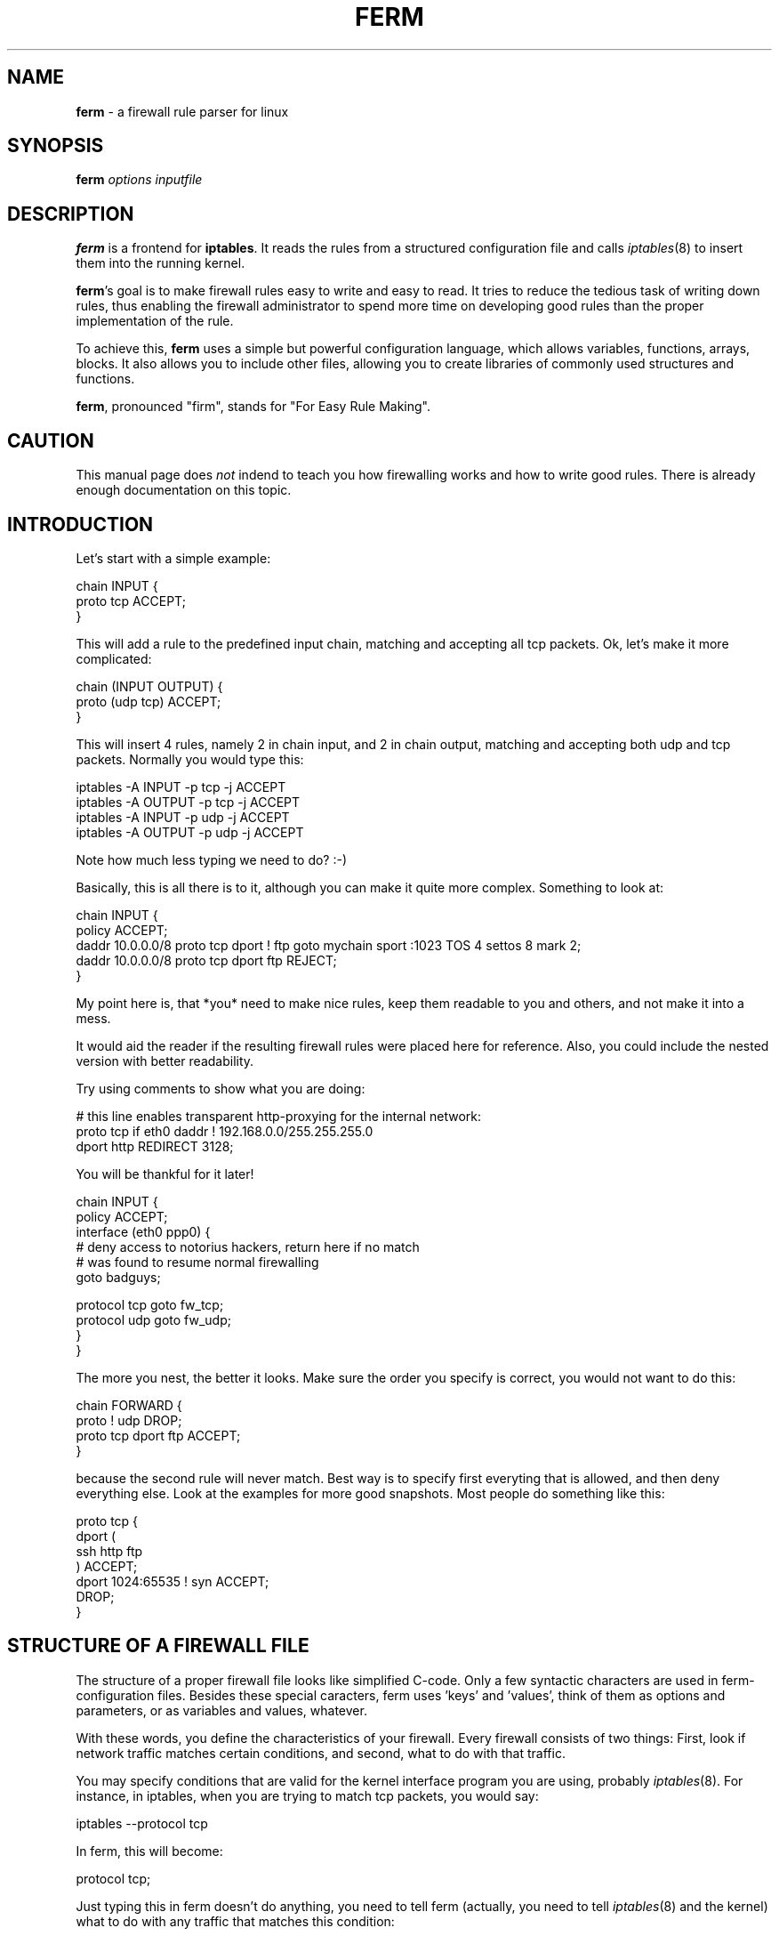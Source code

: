 .\" Automatically generated by Pod::Man v1.37, Pod::Parser v1.32
.\"
.\" Standard preamble:
.\" ========================================================================
.de Sh \" Subsection heading
.br
.if t .Sp
.ne 5
.PP
\fB\\$1\fR
.PP
..
.de Sp \" Vertical space (when we can't use .PP)
.if t .sp .5v
.if n .sp
..
.de Vb \" Begin verbatim text
.ft CW
.nf
.ne \\$1
..
.de Ve \" End verbatim text
.ft R
.fi
..
.\" Set up some character translations and predefined strings.  \*(-- will
.\" give an unbreakable dash, \*(PI will give pi, \*(L" will give a left
.\" double quote, and \*(R" will give a right double quote.  \*(C+ will
.\" give a nicer C++.  Capital omega is used to do unbreakable dashes and
.\" therefore won't be available.  \*(C` and \*(C' expand to `' in nroff,
.\" nothing in troff, for use with C<>.
.tr \(*W-
.ds C+ C\v'-.1v'\h'-1p'\s-2+\h'-1p'+\s0\v'.1v'\h'-1p'
.ie n \{\
.    ds -- \(*W-
.    ds PI pi
.    if (\n(.H=4u)&(1m=24u) .ds -- \(*W\h'-12u'\(*W\h'-12u'-\" diablo 10 pitch
.    if (\n(.H=4u)&(1m=20u) .ds -- \(*W\h'-12u'\(*W\h'-8u'-\"  diablo 12 pitch
.    ds L" ""
.    ds R" ""
.    ds C` ""
.    ds C' ""
'br\}
.el\{\
.    ds -- \|\(em\|
.    ds PI \(*p
.    ds L" ``
.    ds R" ''
'br\}
.\"
.\" If the F register is turned on, we'll generate index entries on stderr for
.\" titles (.TH), headers (.SH), subsections (.Sh), items (.Ip), and index
.\" entries marked with X<> in POD.  Of course, you'll have to process the
.\" output yourself in some meaningful fashion.
.if \nF \{\
.    de IX
.    tm Index:\\$1\t\\n%\t"\\$2"
..
.    nr % 0
.    rr F
.\}
.\"
.\" For nroff, turn off justification.  Always turn off hyphenation; it makes
.\" way too many mistakes in technical documents.
.hy 0
.if n .na
.\"
.\" Accent mark definitions (@(#)ms.acc 1.5 88/02/08 SMI; from UCB 4.2).
.\" Fear.  Run.  Save yourself.  No user-serviceable parts.
.    \" fudge factors for nroff and troff
.if n \{\
.    ds #H 0
.    ds #V .8m
.    ds #F .3m
.    ds #[ \f1
.    ds #] \fP
.\}
.if t \{\
.    ds #H ((1u-(\\\\n(.fu%2u))*.13m)
.    ds #V .6m
.    ds #F 0
.    ds #[ \&
.    ds #] \&
.\}
.    \" simple accents for nroff and troff
.if n \{\
.    ds ' \&
.    ds ` \&
.    ds ^ \&
.    ds , \&
.    ds ~ ~
.    ds /
.\}
.if t \{\
.    ds ' \\k:\h'-(\\n(.wu*8/10-\*(#H)'\'\h"|\\n:u"
.    ds ` \\k:\h'-(\\n(.wu*8/10-\*(#H)'\`\h'|\\n:u'
.    ds ^ \\k:\h'-(\\n(.wu*10/11-\*(#H)'^\h'|\\n:u'
.    ds , \\k:\h'-(\\n(.wu*8/10)',\h'|\\n:u'
.    ds ~ \\k:\h'-(\\n(.wu-\*(#H-.1m)'~\h'|\\n:u'
.    ds / \\k:\h'-(\\n(.wu*8/10-\*(#H)'\z\(sl\h'|\\n:u'
.\}
.    \" troff and (daisy-wheel) nroff accents
.ds : \\k:\h'-(\\n(.wu*8/10-\*(#H+.1m+\*(#F)'\v'-\*(#V'\z.\h'.2m+\*(#F'.\h'|\\n:u'\v'\*(#V'
.ds 8 \h'\*(#H'\(*b\h'-\*(#H'
.ds o \\k:\h'-(\\n(.wu+\w'\(de'u-\*(#H)/2u'\v'-.3n'\*(#[\z\(de\v'.3n'\h'|\\n:u'\*(#]
.ds d- \h'\*(#H'\(pd\h'-\w'~'u'\v'-.25m'\f2\(hy\fP\v'.25m'\h'-\*(#H'
.ds D- D\\k:\h'-\w'D'u'\v'-.11m'\z\(hy\v'.11m'\h'|\\n:u'
.ds th \*(#[\v'.3m'\s+1I\s-1\v'-.3m'\h'-(\w'I'u*2/3)'\s-1o\s+1\*(#]
.ds Th \*(#[\s+2I\s-2\h'-\w'I'u*3/5'\v'-.3m'o\v'.3m'\*(#]
.ds ae a\h'-(\w'a'u*4/10)'e
.ds Ae A\h'-(\w'A'u*4/10)'E
.    \" corrections for vroff
.if v .ds ~ \\k:\h'-(\\n(.wu*9/10-\*(#H)'\s-2\u~\d\s+2\h'|\\n:u'
.if v .ds ^ \\k:\h'-(\\n(.wu*10/11-\*(#H)'\v'-.4m'^\v'.4m'\h'|\\n:u'
.    \" for low resolution devices (crt and lpr)
.if \n(.H>23 .if \n(.V>19 \
\{\
.    ds : e
.    ds 8 ss
.    ds o a
.    ds d- d\h'-1'\(ga
.    ds D- D\h'-1'\(hy
.    ds th \o'bp'
.    ds Th \o'LP'
.    ds ae ae
.    ds Ae AE
.\}
.rm #[ #] #H #V #F C
.\" ========================================================================
.\"
.IX Title "FERM 1"
.TH FERM 1 "2006-11-16" "ferm 1.2.2" "FIREWALL RULES MADE EASY"
.SH "NAME"
\&\fBferm\fR \- a firewall rule parser for linux
.SH "SYNOPSIS"
.IX Header "SYNOPSIS"
\&\fBferm\fR \fIoptions\fR \fIinputfile\fR
.SH "DESCRIPTION"
.IX Header "DESCRIPTION"
\&\fBferm\fR is a frontend for \fBiptables\fR. It reads the rules from a
structured configuration file and calls \fIiptables\fR\|(8) to insert them
into the running kernel.
.PP
\&\fBferm\fR's goal is to make firewall rules easy to write and easy to
read. It tries to reduce the tedious task of writing down rules, thus
enabling the firewall administrator to spend more time on developing
good rules than the proper implementation of the rule.
.PP
To achieve this, \fBferm\fR uses a simple but powerful configuration
language, which allows variables, functions, arrays, blocks. It also
allows you to include other files, allowing you to create libraries of
commonly used structures and functions.
.PP
\&\fBferm\fR, pronounced \*(L"firm\*(R", stands for \*(L"For Easy Rule Making\*(R".
.SH "CAUTION"
.IX Header "CAUTION"
This manual page does \fInot\fR indend to teach you how firewalling works
and how to write good rules.  There is already enough documentation on
this topic.
.SH "INTRODUCTION"
.IX Header "INTRODUCTION"
Let's start with a simple example:
.PP
.Vb 3
\&    chain INPUT {
\&        proto tcp ACCEPT;
\&    }
.Ve
.PP
This will add a rule to the predefined input chain, matching and
accepting all tcp packets.  Ok, let's make it more complicated:
.PP
.Vb 3
\&    chain (INPUT OUTPUT) {
\&        proto (udp tcp) ACCEPT;
\&    }
.Ve
.PP
This will insert 4 rules, namely 2 in chain input, and 2 in chain
output, matching and accepting both udp and tcp packets.  Normally you
would type this:
.PP
.Vb 4
\&   iptables \-A INPUT \-p tcp \-j ACCEPT
\&   iptables \-A OUTPUT \-p tcp \-j ACCEPT
\&   iptables \-A INPUT \-p udp \-j ACCEPT
\&   iptables \-A OUTPUT \-p udp \-j ACCEPT
.Ve
.PP
Note how much less typing we need to do? :\-)
.PP
Basically, this is all there is to it, although you can make it quite
more complex. Something to look at:
.PP
.Vb 5
\&   chain INPUT {
\&       policy ACCEPT;
\&       daddr 10.0.0.0/8 proto tcp dport ! ftp goto mychain sport :1023 TOS 4 settos 8 mark 2;
\&       daddr 10.0.0.0/8 proto tcp dport ftp REJECT;
\&   }
.Ve
.PP
My point here is, that *you* need to make nice rules, keep
them readable to you and others, and not make it into a mess.
.PP
It would aid the reader if the resulting firewall rules were placed
here for reference. Also, you could include the nested version with
better readability.
.PP
Try using comments to show what you are doing:
.PP
.Vb 3
\&    # this line enables transparent http\-proxying for the internal network:
\&    proto tcp if eth0 daddr ! 192.168.0.0/255.255.255.0
\&        dport http REDIRECT 3128;
.Ve
.PP
You will be thankful for it later!
.PP
.Vb 6
\&    chain INPUT {
\&        policy ACCEPT;
\&        interface (eth0 ppp0) {
\&            # deny access to notorius hackers, return here if no match
\&            # was found to resume normal firewalling
\&            goto badguys;
.Ve
.PP
.Vb 4
\&            protocol tcp goto fw_tcp;
\&            protocol udp goto fw_udp;
\&        }
\&    }
.Ve
.PP
The more you nest, the better it looks. Make sure the order you
specify is correct, you would not want to do this:
.PP
.Vb 4
\&    chain FORWARD {
\&        proto ! udp DROP;
\&        proto tcp dport ftp ACCEPT;
\&    }
.Ve
.PP
because the second rule will never match. Best way is to specify
first everyting that is allowed, and then deny everything else.
Look at the examples for more good snapshots. Most people do
something like this:
.PP
.Vb 7
\&    proto tcp {
\&        dport (
\&            ssh http ftp
\&        ) ACCEPT;
\&        dport 1024:65535 ! syn ACCEPT;
\&        DROP;
\&    }
.Ve
.SH "STRUCTURE OF A FIREWALL FILE"
.IX Header "STRUCTURE OF A FIREWALL FILE"
The structure of a proper firewall file looks like  simplified
C\-code. Only a few syntactic characters are used in ferm\-
configuration files. Besides these special caracters, ferm
uses 'keys' and 'values', think of them as options and
parameters, or as variables and values, whatever.
.PP
With these words, you define the characteristics of your firewall.
Every firewall consists of two things: First, look if network
traffic matches certain conditions, and second, what to do
with that traffic.
.PP
You may specify conditions that are valid for the kernel
interface program you are using, probably \fIiptables\fR\|(8). For
instance, in iptables, when you are trying to match tcp
packets, you would say:
.PP
.Vb 1
\&    iptables \-\-protocol tcp
.Ve
.PP
In ferm, this will become:
.PP
.Vb 1
\&    protocol tcp;
.Ve
.PP
Just typing this in ferm doesn't do anything, you need to tell
ferm (actually, you need to tell \fIiptables\fR\|(8) and the kernel) what
to do with any traffic that matches this condition:
.PP
.Vb 1
\&    iptables \-\-protocol tcp \-j ACCEPT
.Ve
.PP
Or, translated to \fBferm\fR:
.PP
.Vb 1
\&    protocol tcp ACCEPT;
.Ve
.PP
The \fB;\fR character is at the end of every ferm rule. Ferm ignores line
breaks, meaning the above example is identical to the following:
.PP
.Vb 2
\&    protocol tcp
\&      ACCEPT;
.Ve
.PP
Here's a list of the special characters:
.IP "\fB;\fR" 8
.IX Item ";"
This character finalizes a rule.
.Sp
Separated by semicolons, you may write multiple rules in one line,
although this decreases readability:
.Sp
.Vb 1
\&    protocol tcp ACCEPT; protocol udp DROP;
.Ve
.IP "\fB{}\fR" 8
.IX Item "{}"
The nesting symbol defines a 'block' of rules.
.Sp
The curly brackets contain any number of nested rules. All matches
before the block are carried forward to these.
.Sp
The closing curly bracket finalizes the rule set. You should not write
a ';' after that, because that would be an empty rule.
.Sp
Example:
.Sp
.Vb 4
\&    chain INPUT proto icmp {
\&        icmp\-type echo\-request ACCEPT;
\&        DROP;
\&    }
.Ve
.Sp
This block shows two rules inside a block, which will both be merged
with anything in front of it, so you will get two rules:
.Sp
.Vb 2
\&    iptables \-A INPUT \-p icmp \-\-icmp\-type echo\-request \-j ACCEPT
\&    iptables \-A INPUT \-p icmp \-j DROP
.Ve
.Sp
There can be multiple nesting levels:
.Sp
.Vb 7
\&    chain INPUT {
\&        proto icmp {
\&            icmp\-type echo\-request ACCEPT;
\&            DROP;
\&        }
\&        daddr 172.16.0.0/12 REJECT;
\&    }
.Ve
.Sp
Note that the '\s-1REJECT\s0' rule is not affected by 'proto icmp', although
there is no ';' after the closing curly brace. Translated to iptables:
.Sp
.Vb 3
\&    iptables \-A INPUT \-p icmp \-\-icmp\-type echo\-request \-j ACCEPT
\&    iptables \-A INPUT \-p icmp \-j DROP
\&    iptables \-A INPUT \-d 172.16.0.0/12 \-j REJECT
.Ve
.IP "\fB$\fR" 8
.IX Item "$"
Variable expansion. Replaces '$FOO' by the value of the variable. See
the section \fI\s-1VARIABLES\s0\fR for details.
.IP "\fB&\fR" 8
.IX Item "&"
Function call. See the section \fI\s-1FUNCTIONS\s0\fR for details.
.IP "\fB()\fR" 8
.IX Item "()"
The array symbol. Using the parentheses, you can define
a 'list' of values that should be applied for the key to the
left of it.
.Sp
Example:
.Sp
.Vb 1
\&    protocol ( tcp udp icmp )
.Ve
.Sp
this will result in three rules:
.Sp
.Vb 3
\&    ... \-p tcp ...
\&    ... \-p udp ...
\&    ... \-p icmp ...
.Ve
.Sp
Only values can be 'listed', so you cannot do something like this:
.Sp
.Vb 1
\&    proto tcp ( ACCEPT LOG );
.Ve
.Sp
but you can do this:
.Sp
.Vb 1
\&    chain (INPUT OUTPUT FORWARD) proto (icmp udp tcp) DROP;
.Ve
.Sp
(which will result in nine rules!)
.Sp
Values are separated by spaces. The array symbol is both left\- and
right\-associative, in contrast with the nesting block, which is
left-associative only.
.ie n .IP """ # """ 8
.el .IP "\f(CW # \fR" 8
.IX Item " # "
The comment symbol. Anything that follows this symbol up to
the end of line is ignored.
.ie n .IP "`command`" 8
.el .IP "\f(CW`command`\fR" 8
.IX Item "`command`"
Execute the command in a shell, and insert the process output. See the
section \fIbackticks\fR for details.
.ie n .IP "'string'" 8
.el .IP "\f(CW'string'\fR" 8
.IX Item "'string'"
Quote a string which may contain whitespaces, the dollar sign etc.
.Sp
.Vb 1
\&    LOG log\-prefix ' hey, this is my log prefix!';
.Ve
.ie n .IP """string""" 8
.el .IP "\f(CW``string''\fR" 8
.IX Item """string"""
Quote a string (see above), but variable references with a dollar sign
are evaluated:
.Sp
.Vb 1
\&    DNAT to "$myhost:$myport";
.Ve
.Sh "Keywords"
.IX Subsection "Keywords"
In the previous section, we already introduced some basic keywords
like \*(L"chain\*(R", \*(L"protocol\*(R" and \*(L"\s-1ACCEPT\s0\*(R". Let's explore their nature.
.PP
There are three kinds of keywords:
.IP "\(bu" 8
\&\fBlocation\fR keywords define where a rule will be created. Example:
\&\*(L"table\*(R", \*(L"chain\*(R".
.IP "\(bu" 8
\&\fBmatch\fR keywords perform a test on all passing packets. The current
rule is without effect if one (or more) of the matches does not
pass. Example: \*(L"proto\*(R", \*(L"daddr\*(R".
.Sp
Most matches are followed by a parameter: \*(L"proto tcp\*(R", \*(L"daddr
172.16.0.0/12\*(R".
.IP "\(bu" 8
\&\fBtarget\fR keywords state what to do with a packet. Example: \*(L"\s-1ACCEPT\s0\*(R",
\&\*(L"\s-1REJECT\s0\*(R", \*(L"goto\*(R".
.Sp
Some targets define more keywords to specify details: \*(L"\s-1REJECT\s0
reject-with icmp\-net\-unreachable\*(R".
.PP
Every rule consists of a \fBlocation\fR and a \fBtarget\fR, plus any number
of \fBmatches\fR:
.PP
.Vb 3
\&    table filter                  # location
\&    proto tcp dport (http https)  # match
\&    ACCEPT;                       # target
.Ve
.PP
Strictly speaking, there is a fourth kind: \fBferm\fR keywords (which
control ferm's internal behaviour), but they will be explained later.
.Sh "Parameters"
.IX Subsection "Parameters"
Many keywords take parameters. These can be specified as literals,
variable references or lists (arrays):
.PP
.Vb 4
\&    proto udp
\&    saddr %TRUSTED_HOSTS;
\&    proto tcp dport (http https ssh);
\&    LOG log\-prefix "funky wardriver alert: ";
.Ve
.PP
Some of them can be negated (lists cannot be negated):
.PP
.Vb 2
\&    proto !esp;
\&    proto udp dport !domain;
.Ve
.PP
Keywords which take no parameters are negated by a prefixed '!':
.PP
.Vb 1
\&    proto tcp !syn;
.Ve
.PP
Read \fIiptables\fR\|(8) to see where the \fB!\fR can be used.
.SH "BASIC KEYWORDS"
.IX Header "BASIC KEYWORDS"
.Sh "Location keywords"
.IX Subsection "Location keywords"
.IP "\fBdomain [ip|ip6]\fR" 8
.IX Item "domain [ip|ip6]"
Set the domain. \*(L"ip\*(R" is default and means \*(L"IPv4\*(R" (iptables). \*(L"ip6\*(R" is
for IPv6 support, using \*(L"ip6tables\*(R".
.IP "\fBtable [filter|nat|mangle]\fR" 8
.IX Item "table [filter|nat|mangle]"
Specifies which netfilter table this rule will be inserted to:
\&\*(L"filter\*(R" (default), \*(L"nat\*(R" or \*(L"mangle\*(R".
.IP "\fBchain [chain\-name]\fR" 8
.IX Item "chain [chain-name]"
Specifies the netfilter chain (within the current table) this rule
will be inserted to. Common predefined chain names are \*(L"\s-1INPUT\s0\*(R",
\&\*(L"\s-1OUTPUT\s0\*(R", \*(L"\s-1FORWARD\s0\*(R", \*(L"\s-1PREROUTING\s0\*(R", \*(L"\s-1POSTROUTING\s0\*(R", depending on the
table. See the netfilter documentation for details.
.Sp
If you specify a non-existing chain here, ferm will add the rule to a
custom chain with that name.
.IP "\fBpolicy [ACCEPT|DROP|..]\fR" 8
.IX Item "policy [ACCEPT|DROP|..]"
Specifies the default policy for the current chain (built\-in
only). Can be one of the built-in targets (\s-1ACCEPT\s0, \s-1DROP\s0, \s-1REJECT\s0,
\&...). A packet that matches no rules in a chain will be treated as
specified by the policy.
.Sp
To avoid ambiguity, always specify the policies of all predefined
chains explicitly.
.IP "\fBsubchain { ... }\fR" 8
.IX Item "subchain { ... }"
Works like the normal block operators (i.e. without the \fIsubchain\fR
keyword), except that \fBferm\fR moves rules within the curly braces into
a new custom chain. The name for this chain is chosen automatically by
ferm.
.Sp
In many cases, this is faster than just a block, because the kernel
may skip a huge block of rules when a precondition is false. Imagine
the following example:
.Sp
.Vb 6
\& table filter chain INPUT {
\&     saddr (1.2.3.4 2.3.4.5 3.4.5.6 4.5.6.7 5.6.7.8) {
\&         proto tcp dport (http https ssh) ACCEPT;
\&         proto udp dport domain ACCEPT;
\&     }
\& }
.Ve
.Sp
This generates 20 rules. When a packet arrives which does not pass the
\&\fBsaddr\fR match, it nonetheless checks all 20 rules. With \fBsubchain\fR,
this check is done once, resulting in faster network filtering and
less \s-1CPU\s0 load:
.Sp
.Vb 6
\& table filter chain INPUT {
\&     saddr (1.2.3.4 2.3.4.5 3.4.5.6 4.5.6.7 5.6.7.8) subchain {
\&         proto tcp dport (http https ssh) ACCEPT;
\&         proto udp dport domain ACCEPT;
\&     }
\& }
.Ve
.Sp
You can achieve the same by explicitly declaring a custom chain, but
you may feel that using \fBsubchain\fR requires less typing.
.Sh "Basic match keywords"
.IX Subsection "Basic match keywords"
.IP "\fBinterface [interface\-name]\fR" 8
.IX Item "interface [interface-name]"
Define the interface name, your outside network card, like eth0,
or dialup like ppp1, or whatever device you want to match for
passing packets. It is equivalent to the \f(CW\*(C`\-i\*(C'\fR switch in
\&\fIiptables\fR\|(8).
.IP "\fBouterface [interface\-name]\fR" 8
.IX Item "outerface [interface-name]"
Same as interface, only for matching the outgoing interface
for a packet, as in \fIiptables\fR\|(8).
.IP "\fBprotocol [protocol\-name|protocol\-number]\fR" 8
.IX Item "protocol [protocol-name|protocol-number]"
Currently supported by the kernel are tcp, udp and icmp, or
their respective numbers.
.IP "\fBsaddr|daddr [address\-spec]\fR" 8
.IX Item "saddr|daddr [address-spec]"
Matches on packets originating from the specified address (saddr) or
targeted at the address (daddr).
.Sp
Examples:
.Sp
.Vb 3
\&    saddr 192.168/8 ACCEPT; # (identical to the next one:)
\&    saddr 192.168.0.0/255.255.255.0 ACCEPT;
\&    daddr my.domain.com ACCEPT;
.Ve
.IP "\fBfragment\fR" 8
.IX Item "fragment"
Specify that only fragmented \s-1IP\s0 packets should be matched.
When packets are larger that the maximum packet size your
system can handle (called Maximum Transmission Unit or \s-1MTU\s0)
they will be chopped into bits and sent one by one as single
packets. See \fIifconfig\fR\|(8) if you want to find the \s-1MTU\s0 for
your system (the default is usually 1500 bytes).
.Sp
Fragments are frequently used in \s-1DOS\s0 attacks, because there
is no way of finding out the origin of a fragment packet.
.IP "\fBsport|dport [port\-spec]\fR" 8
.IX Item "sport|dport [port-spec]"
Matches on packets on the specified \s-1TCP\s0 or \s-1UDP\s0 port. \*(L"sport\*(R" matches
the source port, and dport matches the destination port.
.Sp
This match can be used only after you specified \*(L"protocol tcp\*(R" or
\&\*(L"protocol udp\*(R", because only these two protocols actually have ports.
.Sp
And some examples of valid ports/ranges:
.Sp
.Vb 5
\&    dport 80 ACCEPT;
\&    dport http ACCEPT;
\&    dport ssh:http ACCEPT;
\&    dport 0:1023 ACCEPT; # equivalent to :1023
\&    dport 1023:65535 ACCEPT;
.Ve
.IP "\fBsyn\fR" 8
.IX Item "syn"
Specify that the \s-1SYN\s0 flag in a tcp package should be matched,
which are used to build new tcp connections. You can identify
incoming connections with this, and decide wether you want
to allow it or not. Packets that do not have this flag are
probably from an already established connection, so it's
considered reasonably safe to let these through.
.IP "\fBmodule [module\-name]\fR" 8
.IX Item "module [module-name]"
Load an iptables module. Most modules provide more match
keywords. We'll get to that later.
.Sh "Basic target keywords"
.IX Subsection "Basic target keywords"
.IP "\fBgoto [custom\-chain\-name]\fR" 8
.IX Item "goto [custom-chain-name]"
Jumps to a custom chain. If no rule in the custom chain matched,
netfilter returns to the next rule in the previous chain.
.IP "\fB\s-1ACCEPT\s0\fR" 8
.IX Item "ACCEPT"
Accepts matching packets.
.IP "\fB\s-1DROP\s0\fR" 8
.IX Item "DROP"
Drop matching packets without further notice.
.IP "\fB\s-1REJECT\s0\fR" 8
.IX Item "REJECT"
Rejects matching packets, i.e. send an \s-1ICMP\s0 packet to the sender,
which is port-unreachable by default. You may specify another \s-1ICMP\s0
type.
.Sp
.Vb 2
\&    REJECT; # default to icmp\-port\-unreachable
\&    REJECT reject\-with icmp\-net\-unreachable;
.Ve
.Sp
Type \*(L"iptables \-j \s-1REJECT\s0 \-h\*(R" for details.
.IP "\fB\s-1RETURN\s0\fR" 8
.IX Item "RETURN"
Finish the current chain and return to the calling chain (if \*(L"goto
[custom\-chain\-name]\*(R" was used).
.IP "\fB\s-1NOP\s0\fR" 8
.IX Item "NOP"
No action at all.
.SH "ADDITIONAL KEYWORDS"
.IX Header "ADDITIONAL KEYWORDS"
Netfilter is modular. Modules may provide additional targets and match
keywords. The list of netfilter modules is constantly growing, and
ferm tries to keep up with supporting them all. This chapter describes
modules which are currently supported.
.Sh "Netfilter match modules"
.IX Subsection "Netfilter match modules"
.IP "\fBaccount\fR" 8
.IX Item "account"
Account traffic for all hosts in defined network/netmask.  This is one
of the match modules which behave like a target, i.e. you will mostly
have to use the \fB\s-1NOP\s0\fR target.
.Sp
.Vb 1
\&    mod account aname mynetwork aaddr 192.168.1.0/24 ashort NOP;
.Ve
.IP "\fBaddrtype\fR" 8
.IX Item "addrtype"
Check the address type; either source address or destination address.
.Sp
.Vb 2
\&    mod addrtype src\-type BROADCAST;
\&    mod addrtype dst\-type LOCAL;
.Ve
.Sp
Type \*(L"iptables \-m addrtype \-h\*(R" for details.
.IP "\fBah\fR" 8
.IX Item "ah"
Checks the \s-1SPI\s0 header in an \s-1AH\s0 packet.
.Sp
.Vb 2
\&    mod ah ahspi 0x101;
\&    mod ah ahspi ! 0x200:0x2ff;
.Ve
.Sp
Additional arguments for IPv6:
.Sp
.Vb 3
\&    mod ah ahlen 32 ACCEPT;
\&    mod ah ahlen !32 ACCEPT;
\&    mod ah ahres ACCEPT;
.Ve
.IP "\fBcomment\fR" 8
.IX Item "comment"
Adds a comment of up to 256 characters to a rule, without an effect.
Note that unlike ferm comments ('#'), this one will show up in
\&\*(L"iptables \-L\*(R".
.Sp
.Vb 1
\&    mod comment comment "This is my comment." ACCEPT;
.Ve
.IP "\fBcondition\fR" 8
.IX Item "condition"
Matches if a value in /proc/net/ipt_condition/NAME is 1 (path is
/proc/net/ip6t_condition/NAME for the ip6 domain).
.Sp
.Vb 2
\&    mod condition condition (abc def) ACCEPT;
\&    mod condition condition !foo ACCEPT;
.Ve
.IP "\fBconnmark\fR" 8
.IX Item "connmark"
Check the mark field associated with the connection, set by the
\&\s-1CONNMARK\s0 target.
.Sp
.Vb 2
\&    mod connmark mark 64;
\&    mod connmark mark 6/7;
.Ve
.IP "\fBconntrack\fR" 8
.IX Item "conntrack"
Check connection tracking information.
.Sp
.Vb 9
\&    mod conntrack ctstate (ESTABLISHED RELATED);
\&    mod conntrack ctproto tcp;
\&    mod conntrack ctorigsrc 192.168.0.2;
\&    mod conntrack ctorigdst 1.2.3.0/24;
\&    mod conntrack ctreplsrc 2.3.4.5;
\&    mod conntrack ctrepldst ! 3.4.5.6;
\&    mod conntrack ctstatus ASSURED;
\&    mod conntrack ctexpire 60;
\&    mod conntrack ctexpire 180:240;
.Ve
.Sp
Type \*(L"iptables \-m conntrack \-h\*(R" for details.
.IP "\fBdccp\fR" 8
.IX Item "dccp"
Check \s-1DCCP\s0 (Datagram Congestion Control Protocol) specific attributes.
This module is automatically loaded when you use \*(L"protocol dccp\*(R".
.Sp
.Vb 4
\&    proto dccp sport 1234 dport 2345 ACCEPT;
\&    proto dccp dccp\-types (SYNCACK ACK) ACCEPT;
\&    proto dccp dccp\-types !REQUEST DROP;
\&    proto dccp dccp\-option 2 ACCEPT;
.Ve
.IP "\fBdscp\fR" 8
.IX Item "dscp"
Match the 6 bit \s-1DSCP\s0 field within the \s-1TOS\s0 field.
.Sp
.Vb 2
\&    mod dscp dscp 11;
\&    mod dscp dscp\-class AF41;
.Ve
.IP "\fBdst\fR" 8
.IX Item "dst"
Matches the Destination Options header (ip6).
.Sp
.Vb 3
\&    mod dst dst\-len 8 ACCEPT;
\&    mod dst dst\-len !8 ACCEPT;
\&    mod dst dst\-opts (1:4 2:8) ACCEPT;
.Ve
.IP "\fBecn\fR" 8
.IX Item "ecn"
Match the \s-1ECN\s0 bits of an IPv4 \s-1TCP\s0 header.
.Sp
.Vb 3
\&    mod ecn ecn\-tcp\-cwr;
\&    mod ecn ecn\-tcp\-ece;
\&    mod ecn ecn\-ip\-ect 2;
.Ve
.Sp
Type \*(L"iptables \-m ecn \-h\*(R" for details.
.IP "\fBesp\fR" 8
.IX Item "esp"
Checks the \s-1SPI\s0 header in an \s-1ESP\s0 packet.
.Sp
.Vb 2
\&    mod esp espspi 0x101;
\&    mod esp espspi ! 0x200:0x2ff;
.Ve
.IP "\fBeui64\fR" 8
.IX Item "eui64"
\&\*(L"This module matches the \s-1EUI\-64\s0 part of a stateless autoconfigured
IPv6 address.  It compares the \s-1EUI\-64\s0 derived from the source \s-1MAC\s0
address in Ehternet frame with the lower 64 bits of the IPv6 source
address.  But \*(R"Universal/Local\*(L" bit is not compared.  This module
doesn't match other link layer frame, and is only valid in the
\&\s-1PREROUTING\s0, \s-1INPUT\s0 and \s-1FORWARD\s0 chains.\*(R"
.Sp
.Vb 1
\&    mod eui64 ACCEPT;
.Ve
.IP "\fBfrag\fR" 8
.IX Item "frag"
Matches the Fragment header (ip6).
.Sp
.Vb 6
\&    mod frag fragid 123:456 ACCEPT;
\&    mod frag fragid !123:456 ACCEPT;
\&    mod frag fragres ACCEPT;
\&    mod frag fragfirst ACCEPT;
\&    mod frag fragmore ACCEPT;
\&    mod frag fraglast ACCEPT;
.Ve
.IP "\fBfuzzy\fR" 8
.IX Item "fuzzy"
\&\*(L"This module matches a rate limit based on a fuzzy logic controller [\s-1FLC\s0].\*(R"
.Sp
.Vb 1
\&    mod fuzzy lower\-limit 10 upper\-limit 20 ACCEPT;
.Ve
.IP "\fBhbh\fR" 8
.IX Item "hbh"
Matches the Hop-by-Hop Options header (ip6).
.Sp
.Vb 3
\&    mod hbh hbh\-len 8 ACCEPT;
\&    mod hbh hbh\-len !8 ACCEPT;
\&    mod hbh hbh\-opts (1:4 2:8) ACCEPT;
.Ve
.IP "\fBhl\fR" 8
.IX Item "hl"
Matches the Hop Limit field (ip6).
.Sp
.Vb 4
\&    mod hl hl\-eq (8 10) ACCEPT;
\&    mod hl hl\-eq !5 ACCEPT;
\&    mod hl hl\-gt 15 ACCEPT;
\&    mod hl hl\-lt 2 ACCEPT;
.Ve
.IP "\fBhelper\fR" 8
.IX Item "helper"
Checks which conntrack helper module tracks this connection.  The port
may be specified with \*(L"\-portnr\*(R".
.Sp
.Vb 2
\&    mod helper helper irc ACCEPT;
\&    mod helper helper ftp\-21 ACCEPT;
.Ve
.IP "\fBicmp\fR" 8
.IX Item "icmp"
Check \s-1ICMP\s0 specific attributes.  This module is automatically loaded
when you use \*(L"protocol icmp\*(R".
.Sp
.Vb 1
\&    proto icmp icmp\-type echo\-request ACCEPT;
.Ve
.Sp
Use "iptables \-p icmp \f(CW\*(C`\-h\*(C'\fR" to obtain a list of valid \s-1ICMP\s0 types.
.IP "\fBiprange\fR" 8
.IX Item "iprange"
Match a range of IPv4 addresses.
.Sp
.Vb 2
\&    mod iprange src\-range 192.168.2.0\-192.168.3.255;
\&    mod iprange dst\-range ! 192.168.6.0\-192.168.6.255;
.Ve
.IP "\fBipv6header\fR" 8
.IX Item "ipv6header"
Matches the IPv6 extension header (ip6).
.Sp
.Vb 2
\&    mod ipv6header header !(hop frag) ACCEPT;
\&    mod ipv6header header (auth dst) ACCEPT;
.Ve
.IP "\fBlength\fR" 8
.IX Item "length"
Check the package length.
.Sp
.Vb 3
\&    mod length length 128; # exactly 128 bytes
\&    mod length length 512:768; # range
\&    mod length length ! 256; # negated
.Ve
.IP "\fBlimit\fR" 8
.IX Item "limit"
Limits the packet rate.
.Sp
.Vb 2
\&    mod limit limit 1/second;
\&    mod limit limit 15/minute limit\-burst 10;
.Ve
.Sp
Type \*(L"iptables \-m limit \-h\*(R" for details.
.IP "\fBmac\fR" 8
.IX Item "mac"
Match the source \s-1MAC\s0 address.
.Sp
.Vb 1
\&    mod mac mac\-source 01:23:45:67:89;
.Ve
.IP "\fBmark\fR" 8
.IX Item "mark"
Matches packets based on their netfilter mark field. This may be a 32
bit integer between 0 and 4294967295.
.Sp
.Vb 1
\&    mod mark mark 42;
.Ve
.IP "\fBmultiport\fR" 8
.IX Item "multiport"
Match a set of source or destination ports (\s-1UDP\s0 and \s-1TCP\s0 only).
.Sp
.Vb 2
\&    mod multiport source\-ports (https ftp);
\&    mod multiport destination\-ports (mysql domain);
.Ve
.Sp
This rule has a big advantage over \*(L"dport\*(R" and \*(L"sport\*(R": it generates
only one rule for up to 15 ports instead of one rule for every port.
.IP "\fBnth\fR" 8
.IX Item "nth"
Match every 'n'th packet.
.Sp
.Vb 4
\&    mod nth every 3;
\&    mod nth counter 5 every 2;
\&    mod nth start 2 every 3;
\&    mod nth start 5 packet 2 every 6;
.Ve
.Sp
Type \*(L"iptables \-m nth \-h\*(R" for details.
.IP "\fBowner\fR" 8
.IX Item "owner"
Check information about the packet creator, namely user id, group id,
process id, session id and command name.
.Sp
.Vb 5
\&    mod owner uid\-owner 0;
\&    mod owner gid\-owner 1000;
\&    mod owner pid\-owner 5432;
\&    mod owner sid\-owner 6543;
\&    mod owner cmd\-owner "sendmail";
.Ve
.IP "\fBphysdev\fR" 8
.IX Item "physdev"
Matches the physical device on which a packet entered or is about to
leave the machine. This is useful for bridged interfaces.
.Sp
.Vb 5
\&    mod physdev physdev\-in ppp1;
\&    mod physdev physdev\-out eth2;
\&    mod physdev physdev\-is\-in;
\&    mod physdev physdev\-is\-out;
\&    mod physdev physdev\-is\-bridged;
.Ve
.IP "\fBpkttype\fR" 8
.IX Item "pkttype"
Check the link-layer packet type.
.Sp
.Vb 3
\&    mod pkttype pkt\-type unicast;
\&    mod pkttype pkt\-type broadcase;
\&    mod pkttype pkt\-type multicast;
.Ve
.IP "\fBpolicy\fR" 8
.IX Item "policy"
Matches IPsec policy being applied to this packet.
.Sp
.Vb 5
\&    mod policy dir out pol ipsec ACCEPT;
\&    mod policy strict reqid 23 spi 0x10 proto ah ACCEPT;
\&    mod policy mode tunnel tunnel\-src 192.168.1.2 ACCEPT;
\&    mod policy mode tunnel tunnel\-dst 192.168.2.1 ACCEPT;
\&    mod policy strict next reqid 24 spi 0x11 ACCEPT;
.Ve
.IP "\fBpsd\fR" 8
.IX Item "psd"
Detect \s-1TCP/UDP\s0 port scans.
.Sp
.Vb 2
\&    mod psd psd\-weight\-threshold 21 psd\-delay\-threshold 300
\&      psd\-lo\-ports\-weight 3 psd\-hi\-ports\-weight 1 DROP;
.Ve
.IP "\fBquota\fR" 8
.IX Item "quota"
Implements network quotas by decrementing a byte counter with each packet.
.Sp
.Vb 1
\&    mod quota quota 65536 ACCEPT;
.Ve
.IP "\fBrandom\fR" 8
.IX Item "random"
Match a random percentage of all packets.
.Sp
.Vb 1
\&    mod random average 70;
.Ve
.IP "\fBrealm\fR" 8
.IX Item "realm"
Match the routing realm. Useful in environments using \s-1BGP\s0.
.Sp
.Vb 1
\&    mod realm realm 3;
.Ve
.IP "\fBrecent\fR" 8
.IX Item "recent"
Temporarily mark source \s-1IP\s0 addresses.
.Sp
.Vb 6
\&    mod recent set;
\&    mod recent rcheck seconds 60;
\&    mod recent set rsource name "badguy";
\&    mod recent set rdest;
\&    mod recent rcheck rsource name "badguy" seconds 60;
\&    mod recent update seconds 120 hitcount 3 rttl;
.Ve
.Sp
This netfilter module has a design flaw: although it is implemented as
a match module, it has target-like behaviour when using the \*(L"set\*(R"
keyword.
.Sp
<http://snowman.net/projects/ipt_recent/>
.IP "\fBrt\fR" 8
.IX Item "rt"
Match the IPv6 routing header (ip6 only).
.Sp
.Vb 5
\&    mod rt rt\-type 2 rt\-len 20 ACCEPT;
\&    mod rt rt\-type !2 rt\-len !20 ACCEPT;
\&    mod rt rt\-segsleft 2:3 ACCEPT;
\&    mod rt rt\-segsleft !4:5 ACCEPT;
\&    mod rt rt\-0\-res rt\-0\-addrs (::1 ::2) rt\-0\-not\-strict ACCEPT;
.Ve
.IP "\fBsctp\fR" 8
.IX Item "sctp"
Check \s-1SCTP\s0 (Stream Control Transmission Protocol) specific attributes.
This module is automatically loaded when you use \*(L"protocol sctp\*(R".
.Sp
.Vb 4
\&    proto sctp sport 1234 dport 2345 ACCEPT;
\&    proto sctp chunk\-types only DATA:Be ACCEPT;
\&    proto sctp chunk\-types any (INIT INIT_ACK) ACCEPT;
\&    proto sctp chunk\-types !all (HEARTBEAT) ACCEPT;
.Ve
.Sp
Use "iptables \-p sctp \f(CW\*(C`\-h\*(C'\fR" to obtain a list of valid chunk types.
.IP "\fBstate\fR" 8
.IX Item "state"
Checks the connection tracking state.
.Sp
.Vb 2
\&    mod state state INVALID DROP;
\&    mod state state (ESTABLISHED RELATED) ACCEPT;
.Ve
.Sp
Type \*(L"iptables \-m state \-h\*(R" for details.
.IP "\fBtcp\fR" 8
.IX Item "tcp"
Checks \s-1TCP\s0 specific attributes. This module is automatically loaded
when you use \*(L"protocol tcp\*(R".
.Sp
.Vb 8
\&    proto tcp sport 1234;
\&    proto tcp dport 2345;
\&    proto tcp tcp\-flags (SYN ACK) SYN;
\&    proto tcp tcp\-flags ! (SYN ACK) SYN;
\&    proto tcp tcp\-flags ALL (RST ACK);
\&    proto tcp syn;
\&    proto tcp tcp\-option 2;
\&    proto tcp mss 512;
.Ve
.Sp
Type \*(L"iptables \-p tcp \-h\*(R" for details.
.IP "\fBtcpmss\fR" 8
.IX Item "tcpmss"
Check the \s-1TCP\s0 \s-1MSS\s0 field of a \s-1SYN\s0 or \s-1SYN/ACK\s0 packet.
.Sp
.Vb 2
\&    mod tcpmss mss 123 ACCEPT;
\&    mod tcpmss mss 234:567 ACCEPT;
.Ve
.IP "\fBtime\fR" 8
.IX Item "time"
Check if the time a packet arrives is in given range.
.Sp
.Vb 6
\&    mod time timestart 12:00;
\&    mod time timestop 13:30;
\&    mod time days (Mon Wed Fri);
\&    mod time datestart 2005:01:01;
\&    mod time datestart 2005:01:01:23:59:59;
\&    mod time datestop 2005:04:01;
.Ve
.Sp
Type \*(L"iptables \-m time \-h\*(R" for details.
.IP "\fBtos\fR" 8
.IX Item "tos"
Matches a packet on the specified TOS\-value.
.Sp
.Vb 2
\&    mod tos tos Minimize\-Cost ACCEPT;
\&    mod tos tos !Normal\-Service ACCEPT;
.Ve
.Sp
Type \*(L"iptables \-m tos \-h\*(R" for details.
.IP "\fBttl\fR" 8
.IX Item "ttl"
Matches the ttl (time to live) field in the \s-1IP\s0 header.
.Sp
.Vb 3
\&    mod ttl ttl\-eq 12; # ttl equals
\&    mod ttl ttl\-gt 10; # ttl greater than
\&    mod ttl ttl\-lt 16; # ttl less than
.Ve
.IP "\fBunclean\fR" 8
.IX Item "unclean"
Matches packets which seem malformed or unusual. This match has no
further parameters.
.Sh "Netfilter target modules"
.IX Subsection "Netfilter target modules"
The following additional targets are available in ferm, provided that
you enabled them in your kernel:
.IP "\fB\s-1DNAT\s0 to [ip\-address|ip\-range|ip\-port\-range]\fR" 8
.IX Item "DNAT to [ip-address|ip-range|ip-port-range]"
Change the destination address of the packet.
.Sp
.Vb 4
\&    DNAT to 10.0.0.4;
\&    DNAT to 10.0.0.4:80;
\&    DNAT to 10.0.0.4:1024\-2048;
\&    DNAT to 10.0.1.1\-10.0.1.20;
.Ve
.IP "\fB\s-1ECN\s0\fR" 8
.IX Item "ECN"
This target allows to selectively work around known \s-1ECN\s0 blackholes.
It can only be used in the mangle table.
.Sp
.Vb 1
\&    ECN ecn\-tcp\-remove;
.Ve
.IP "\fB\s-1HL\s0\fR" 8
.IX Item "HL"
Modify the IPv6 Hop Limit field (ip6/mangle only).
.Sp
.Vb 3
\&    HL hl\-set 5;
\&    HL hl\-dec 2;
\&    HL hl\-inc 1;
.Ve
.IP "\fB\s-1LOG\s0\fR" 8
.IX Item "LOG"
Log all packets that match this rule in the kernel log. Be carefull
with log flooding. Note that this is a \*(L"non\-terminating target\*(R",
i.e. rule traversal continues at the next rule.
.Sp
.Vb 3
\&    LOG log\-level warning log\-prefix "Look at this: ";
\&    LOG log\-tcp\-sequence log\-tcp\-options;
\&    LOG log\-ip\-options;
.Ve
.IP "\fB\s-1MARK\s0\fR" 8
.IX Item "MARK"
Sets the netfilter mark field for the packet (a 32 bit integer between
0 and 4294967295):
.Sp
.Vb 1
\&    MARK set\-mark 42;
.Ve
.IP "\fB\s-1MASQUERADE\s0\fR" 8
.IX Item "MASQUERADE"
Masquerades matching packets. Optionally followed by a port or
port-range for iptables. Specify as \*(L"123\*(R", \*(L"123\-456\*(R" or \*(L"123:456\*(R".
The port range parameter specifies what local ports masqueraded
connections should originate from.
.Sp
.Vb 2
\&    MASQUERADE;
\&    MASQUERADE to\-ports 1234:2345;
.Ve
.IP "\fB\s-1REDIRECT\s0 to-ports [ports]\fR" 8
.IX Item "REDIRECT to-ports [ports]"
Transparent proxying: alter the destination \s-1IP\s0 of the packet to the
machine itself.
.Sp
.Vb 1
\&    proto tcp dport http REDIRECT to\-ports 3128;
.Ve
.IP "\fB\s-1SNAT\s0 to [ip\-address|ip\-range|ip\-port\-range]\fR" 8
.IX Item "SNAT to [ip-address|ip-range|ip-port-range]"
Change the source address of the packet.
.Sp
.Vb 2
\&    SNAT to 1.2.3.4;
\&    SNAT to 1.2.3.4:20000\-30000;
.Ve
.IP "\fB\s-1TCPMSS\s0\fR" 8
.IX Item "TCPMSS"
Alter the \s-1MSS\s0 value of \s-1TCP\s0 \s-1SYN\s0 packets.
.Sp
.Vb 2
\&    TCPMSS set\-mss 1400;
\&    TCPMSS clamp\-mss\-to\-pmtu;
.Ve
.IP "\fB\s-1TOS\s0 set-tos [value]\fR" 8
.IX Item "TOS set-tos [value]"
Set the tcp package Type Of Service bit to this value.  This will be
used by whatever traffic scheduler is willing to, mostly your own
linux\-machine, but maybe more. The original tos-bits are blanked and
overwritten by this value.
.Sp
.Vb 1
\&    TOS set\-tos Maximize\-Throughput;
.Ve
.Sp
Type \*(L"iptables \-j \s-1TOS\s0 \-h\*(R" for details.
.IP "\fB\s-1TTL\s0\fR" 8
.IX Item "TTL"
Modify the \s-1TTL\s0 header field.
.Sp
.Vb 3
\&    TTL ttl\-set 16;
\&    TTL ttl\-dec 1; # decrease by 1
\&    TTL ttl\-inc 4; # increase by 4
.Ve
.IP "\fB\s-1ULOG\s0\fR" 8
.IX Item "ULOG"
Log packets to a userspace program.
.Sp
.Vb 3
\&    ULOG ulog\-nlgroup 5 ulog\-prefix "Look at this: ";
\&    ULOG ulog\-cprange 256;
\&    ULOG ulog\-qthreshold 10;
.Ve
.SH "ADVANCED FEATURES"
.IX Header "ADVANCED FEATURES"
.Sh "Variables"
.IX Subsection "Variables"
In complex firewall files, it is helpful to use variables, e.g. to
give a network interface a meaningful name.
.PP
To set variables, write:
.PP
.Vb 3
\&    def $DEV_INTERNET = eth0;
\&    def $PORTS = (http ftp);
\&    def $MORE_PORTS = ($PORTS 8080);
.Ve
.PP
In the real ferm code, variables are used like any other keyword
parameter:
.PP
.Vb 1
\&    chain INPUT interface $DEV_INTERNET proto tcp dport $MORE_PORTS ACCEPT;
.Ve
.PP
Note that variables can only be used in keyword parameters
(\*(L"192.168.1.1\*(R", \*(L"http\*(R"); they cannot contain ferm keywords like
\&\*(L"proto\*(R" or \*(L"interface\*(R".
.PP
Variables are only valid in the current block:
.PP
.Vb 8
\&    def $DEV_INTERNET = eth1;
\&    chain INPUT {
\&        proto tcp {
\&            def $DEV_INTERNET = ppp0;
\&            interface $DEV_INTERNET dport http ACCEPT;
\&        }
\&        interface $DEV_INTERNET DROP;
\&    }
.Ve
.PP
will be expanded to:
.PP
.Vb 6
\&    chain INPUT {
\&        proto tcp {
\&            interface ppp0 dport http ACCEPT;
\&        }
\&        interface eth1 DROP;
\&    }
.Ve
.PP
The \*(L"def \f(CW$DEV_INTERNET\fR = ppp0\*(R" is only valid in the \*(L"proto tcp\*(R" block;
the parent block still knows \*(L"set \f(CW$DEV_INTERNET\fR = eth1\*(R".
.PP
Include files are special \- variables declared in an included file are
still available in the calling block. This is useful when you include
a file which only declares variables.
.Sh "Automatic variables"
.IX Subsection "Automatic variables"
Some variables are set internally by ferm. Ferm scripts can use them
just like any other variable.
.IP "\fB$DOMAIN\fR" 8
.IX Item "$DOMAIN"
The current domain. \*(L"ip\*(R" or \*(L"ip6\*(R".
.IP "\fB$TABLE\fR" 8
.IX Item "$TABLE"
The current netfilter table.
.IP "\fB$CHAIN\fR" 8
.IX Item "$CHAIN"
The current netfilter chain.
.Sh "Functions"
.IX Subsection "Functions"
Functions are similar to variables, except that they may have
parameters, and they provide ferm commands, not values.
.PP
.Vb 2
\&    def &FOO() = proto (tcp udp) dport domain;
\&    &FOO() ACCEPT;
.Ve
.PP
.Vb 4
\&    def &TCP_TUNNEL($port, $dest) = {
\&        table filter chain FORWARD interface ppp0 proto tcp dport $port daddr $dest outerface eth0 ACCEPT;
\&        table nat chain PREROUTING interface ppp0 proto tcp dport $port daddr 1.2.3.4 DNAT to $dest;
\&    }
.Ve
.PP
.Vb 3
\&    &TCP_TUNNEL(http, 192.168.1.33);
\&    &TCP_TUNNEL(ftp, 192.168.1.30);
\&    &TCP_TUNNEL((ssh smtp), 192.168.1.2);
.Ve
.PP
A function call which contains a block (like '{...}') must be the last
command in a ferm rule, i.e. it must be followed by ';'. The '&\fIFOO()\fR'
example does not contain a block, thus you may write '\s-1ACCEPT\s0' after
the call. To circumvent this, you can reorder the keywords:
.PP
.Vb 2
\&    def &IPSEC() = { proto (esp ah); proto udp dport 500; }
\&    ACCEPT &IPSEC();
.Ve
.Sh "Backticks"
.IX Subsection "Backticks"
With backticks, you may use the output of an external command:
.PP
.Vb 2
\&    def $DNSSERVERS = `grep nameserver /etc/resolv.conf | awk '{print $2}'`
\&    chain INPUT proto tcp saddr $DNSSERVERS ACCEPT;
.Ve
.PP
The command is executed with the shell (\fI/bin/sh\fR), just like
backticks in perl.  ferm does not do any variable expansion here.
.PP
The output is then tokenized, and saved as a ferm list (array). Lines
beginning with '#' are ignored; the other lines may contain any number
of values, separated by whitespace.
.Sh "Includes"
.IX Subsection "Includes"
The \fBinclude\fR keyword allows you to include external files:
.PP
.Vb 1
\&    include 'vars.ferm';
.Ve
.PP
The file name is relative to the calling file, e.g. when including
from \fI/etc/ferm/ferm.conf\fR, the above statement includes
\&\fI/etc/ferm/vars.ferm\fR. Variables and functions declared in an
included file are still available in the calling file.
.PP
\&\fBinclude\fR works within a block:
.PP
.Vb 3
\&    chain INPUT {
\&        include 'input.ferm';
\&    }
.Ve
.PP
If you specify a directory (with a trailing '/'), all files in this
directory are included, sorted alphabetically:
.PP
.Vb 1
\&    include 'ferm.d/';
.Ve
.SH "RECIPES"
.IX Header "RECIPES"
The \fI./examples/\fR directory contains numerous ferm configuration
which can be used to begin a new firewall. This sections contains more
samples, recipes and tricks.
.Sh "Easy port forwarding"
.IX Subsection "Easy port forwarding"
Ferm function make routine tasks quick and easy:
.PP
.Vb 4
\&    def &FORWARD_TCP($proto, $port, $dest) = {
\&        table filter chain FORWARD interface $DEV_WORLD outerface $DEV_DMZ daddr $dest proto $proto dport $port ACCEPT;
\&        table nat chain PREROUTING interface $DEV_WORLD daddr $HOST_STATIC proto $proto dport $port DNAT to $dest;
\&    }
.Ve
.PP
.Vb 3
\&    &FORWARD_TCP(tcp, http, 192.168.1.2);
\&    &FORWARD_TCP(tcp, smtp, 192.168.1.3);
\&    &FORWARD_TCP((tcp udp), domain, 192.168.1.4);
.Ve
.Sh "Remote \fBferm\fP"
.IX Subsection "Remote ferm"
If the target machine is not able to run \fBferm\fR for some reason
(maybe an embedded device without Perl), you can edit the \fBferm\fR
configuration file on another computer and let \fBferm\fR generate a
shell script there.
.PP
Example for OpenWRT:
.PP
.Vb 4
\&    ferm \-\-remote \-\-shell mywrt/ferm.conf >mywrt/firewall.user
\&    chmod +x mywrt/firewall.user
\&    scp mywrt/firewall.user mywrt.local.net:/etc/
\&    ssh mywrt.local.net /etc/firewall.user
.Ve
.SH "TRANSITION FROM FERM 1.1"
.IX Header "TRANSITION FROM FERM 1.1"
ferm 1.2 aims to be 100% compatible with ferm 1.1, i.e. old
configuration files should work as expected.  For a \*(L"clean\*(R" ferm 1.2
configuration without warnings, here is a list of the most important
changes:
.IP "\fIipfwadm and ipchains\fR" 8
.IX Item "ipfwadm and ipchains"
Support for these has been removed.
.IP "\fIoptions \f(BIclearall\fI, \f(BIflushall\fI, \f(BIflushchains\fI, \f(BIcreatechains\fI\fR" 8
.IX Item "options clearall, flushall, flushchains, createchains"
All these options are always implied.  There is no option anymore to
disable them.
.IP "\fIoption automod\fR" 8
.IX Item "option automod"
Automatic module loading is deprecated.  It still works for now, at
least for modules which were already supported by ferm 1.1, but it is
expected to be removed in ferm 1.3.
.IP "\fIoption location\fR" 8
.IX Item "option location"
ferm assumes that the iptables utilities are always installed in
/sbin.
.IP "\fIChain policies\fR" 8
.IX Item "Chain policies"
Chain policies should be written in a dedicated statement; ferm 1.1:
.Sp
.Vb 3
\& chain INPUT policy DROP {
\&   # ...
\& }
.Ve
.Sp
ferm 1.2:
.Sp
.Vb 4
\& chain INPUT {
\&   policy DROP;
\&   # ...
\& }
.Ve
.IP "\fIVariables\fR" 8
.IX Item "Variables"
The concept of variables has been overhauled in ferm 1.2; you can now
declare functions which take parameters.  Besides that, you should use
the new syntax:
.Sp
.Vb 2
\& def $FOO = (http ssh);
\& chain INPUT proto tcp dport $FOO ACCEPT;
.Ve
.IP "\fIArrays\fR" 8
.IX Item "Arrays"
Arrays used to be specified with commas separating the items.  In ferm
1.2, you separate array items only by whitespace.
.IP "\fIMisc syntax changes\fR" 8
.IX Item "Misc syntax changes"
Other small syntax changes:
.RS 8
.IP "*" 4
built-in target names must be upper case; chains are lower case
.IP "*" 4
\&\s-1MASQUERADE\s0, not \s-1MASQ\s0
.IP "*" 4
A lot of shortcuts are deprecated, since they are polluting the namespace, e.g. \*(L"mac\*(R", \*(L"tosrc\*(R".
.IP "*" 4
\&\*(L"source addr \f(CW$A\fR port \f(CW$B\fR\*(R" is deprecated, use \*(L"sdaddr \f(CW$A\fR sport \f(CW$B\fR\*(R"
instead.  The same for \*(L"destination\*(R".
.RE
.RS 8
.RE
.SH "OPTIONS"
.IX Header "OPTIONS"
.IP "\fB\-\-noexec\fR" 12
.IX Item "--noexec"
Do not execute the \fIiptables\fR\|(8) commands, but skip instead. This way
you can parse your data, use \fB\-\-lines\fR to view the output.
.IP "\fB\-\-flush\fR" 12
.IX Item "--flush"
Clears the firewall rules and sets the policy of all chains to \s-1ACCEPT\s0.
\&\fBferm\fR needs a configuration file for that to determine which domains
and tables are affected.
.IP "\fB\-\-lines\fR" 12
.IX Item "--lines"
Show the firewall lines that were generated from the rules. They
will be shown just before they are executed, so if you get error
messages from \fIiptables\fR\|(8) etc., you can see which rule caused
the error.
.IP "\fB\-\-interactive\fR" 12
.IX Item "--interactive"
Apply the firewall rules and ask the user for confirmation.  Reverts
to the previous ruleset if there is no valid user response within 30
seconds.  This is useful for remote firewall administration: you can
test the rules without fearing to lock yourself out.
.IP "\fB\-\-help\fR" 12
.IX Item "--help"
Show a brief list of available commandline options.
.IP "\fB\-\-version\fR" 12
.IX Item "--version"
Shows the version number of the program.
.IP "\fB\-\-fast\fR" 12
.IX Item "--fast"
Enable fast mode: ferm generates an \fIiptables\-save\fR\|(8) file, and
installs it with \fIiptables\-restore\fR\|(8). This is much faster, because
ferm calls \fIiptables\fR\|(8) once for every rule by default.
.Sp
Watch out for iptables versions older than 1.3, they might not work
with this option due to quoting bugs.
.IP "\fB\-\-shell\fR" 12
.IX Item "--shell"
Generate a shell script which calls \fIiptables\-restore\fR\|(8) and prints it.
Implies \-\-fast \-\-lines.
.IP "\fB\-\-remote\fR" 12
.IX Item "--remote"
Generate rules for a remote machine.  Implies \fB\-\-noexec\fR and
\&\fB\-\-lines\fR.  Can be combined with \fB\-\-shell\fR.
.IP "\fB\-\-domain {ip|ip6}\fR" 12
.IX Item "--domain {ip|ip6}"
Handle only the specified domain. \fBferm\fR output may be empty if the
domain is not configured in the input file.
.SH "SEE ALSO"
.IX Header "SEE ALSO"
\&\fIiptables\fR\|(8)
.SH "REQUIREMENTS"
.IX Header "REQUIREMENTS"
.Sh "Operating system"
.IX Subsection "Operating system"
Linux 2.4 or newer, with netfilter support and all netfilter modules
used by your firewall script
.Sh "Software"
.IX Subsection "Software"
iptables and perl 5.6
.SH "BUGS"
.IX Header "BUGS"
Bugs? What bugs?
.PP
If you find a bug, please tell us: ferm@foo\-projects.org
.SH "COPYRIGHT"
.IX Header "COPYRIGHT"
Copyright (C) 2001\-2006 Auke Kok <sofar@foo\-projects.org>, Max
Kellermann <max@foo\-projects.org>
.PP
This program is free software; you can redistribute it and/or modify
it under the terms of the \s-1GNU\s0 General Public License as published by
the Free Software Foundation; either version 2 of the License, or (at
your option) any later version.
.PP
This program is distributed in the hope that it will be useful, but
\&\s-1WITHOUT\s0 \s-1ANY\s0 \s-1WARRANTY\s0; without even the implied warranty of
\&\s-1MERCHANTABILITY\s0 or \s-1FITNESS\s0 \s-1FOR\s0 A \s-1PARTICULAR\s0 \s-1PURPOSE\s0.  See the \s-1GNU\s0
General Public License for more details.
.PP
You should have received a copy of the \s-1GNU\s0 General Public License
along with this program; if not, write to the Free Software
Foundation, Inc., 59 Temple Place, Suite 330, Boston, \s-1MA\s0 02111\-1307
\&\s-1USA\s0
.SH "AUTHOR"
.IX Header "AUTHOR"
Auke Kok <sofar@foo\-projects.org>, Max Kellermann
<max@foo\-projects.org>
